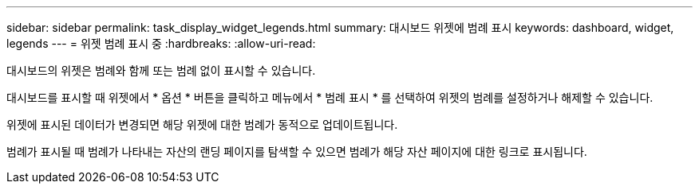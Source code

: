---
sidebar: sidebar 
permalink: task_display_widget_legends.html 
summary: 대시보드 위젯에 범례 표시 
keywords: dashboard, widget, legends 
---
= 위젯 범례 표시 중
:hardbreaks:
:allow-uri-read: 


[role="lead"]
대시보드의 위젯은 범례와 함께 또는 범례 없이 표시할 수 있습니다.

대시보드를 표시할 때 위젯에서 * 옵션 * 버튼을 클릭하고 메뉴에서 * 범례 표시 * 를 선택하여 위젯의 범례를 설정하거나 해제할 수 있습니다.

위젯에 표시된 데이터가 변경되면 해당 위젯에 대한 범례가 동적으로 업데이트됩니다.

범례가 표시될 때 범례가 나타내는 자산의 랜딩 페이지를 탐색할 수 있으면 범례가 해당 자산 페이지에 대한 링크로 표시됩니다.
